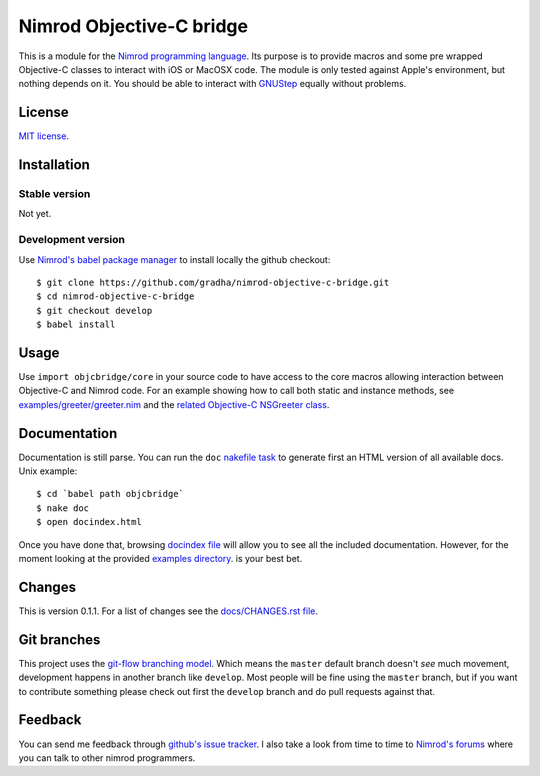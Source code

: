 =========================
Nimrod Objective-C bridge
=========================

This is a module for the `Nimrod programming language
<http://nimrod-lang.org>`_.  Its purpose is to provide macros and some pre
wrapped Objective-C classes to interact with iOS or MacOSX code. The module is
only tested against Apple's environment, but nothing depends on it. You should
be able to interact with `GNUStep <https://en.wikipedia.org/wiki/GNUstep>`_
equally without problems.


License
=======

`MIT license <LICENSE.rst>`_.


Installation
============

Stable version
--------------

Not yet.

Development version
-------------------

Use `Nimrod's babel package manager <https://github.com/nimrod-code/babel>`_ to
install locally the github checkout::

    $ git clone https://github.com/gradha/nimrod-objective-c-bridge.git
    $ cd nimrod-objective-c-bridge
    $ git checkout develop
    $ babel install


Usage
=====

Use ``import objcbridge/core`` in your source code to have access to the core
macros allowing interaction between Objective-C and Nimrod code. For an example
showing how to call both static and instance methods, see
`examples/greeter/greeter.nim <examples/greeter/greeter.nim>`_ and the `related
Objective-C NSGreeter class <examples/greeter/NSGreeter.m>`_.


Documentation
=============

Documentation is still parse. You can run the ``doc`` `nakefile task
<https://github.com/fowlmouth/nake>`_ to generate first an HTML version of all
available docs. Unix example::

    $ cd `babel path objcbridge`
    $ nake doc
    $ open docindex.html

Once you have done that, browsing `docindex file <docindex.rst>`_ will allow
you to see all the included documentation. However, for the moment looking at
the provided `examples directory <examples>`_. is your best bet.


Changes
=======

This is version 0.1.1. For a list of changes see the `docs/CHANGES.rst file
<docs/CHANGES.rst>`_.


Git branches
============

This project uses the `git-flow branching model
<https://github.com/nvie/gitflow>`_. Which means the ``master`` default branch
doesn't *see* much movement, development happens in another branch like
``develop``. Most people will be fine using the ``master`` branch, but if you
want to contribute something please check out first the ``develop`` branch and
do pull requests against that.


Feedback
========

You can send me feedback through `github's issue tracker
<https://github.com/gradha/nimrod-objective-c-bridge/issues>`_. I also take a
look from time to time to `Nimrod's forums <http://forum.nimrod-lang.org>`_
where you can talk to other nimrod programmers.

